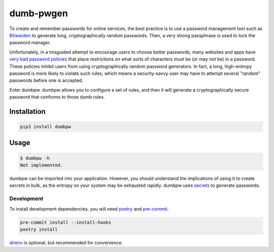 dumb-pwgen
======================
|LANGUAGE| |VERSION| |LICENSE| |MAINTAINED| |CIRCLECI| |COVERAGE|
|MAINTAINABILITY| |STYLE|

.. |CIRCLECI| image:: https://img.shields.io/circleci/build/gh/rpdelaney/dumb-pwgen
   :target: https://circleci.com/gh/rpdelaney/dumb-pwgen/tree/master
.. |LICENSE| image:: https://img.shields.io/badge/license-Apache%202.0-informational
   :target: https://www.apache.org/licenses/LICENSE-2.0.txt
.. |MAINTAINED| image:: https://img.shields.io/maintenance/yes/2021?logoColor=informational
.. |VERSION| image:: https://img.shields.io/pypi/v/dumb-pwgen
   :target: https://pypi.org/project/dumb-pwgen
.. |STYLE| image:: https://img.shields.io/badge/code%20style-black-000000.svg
   :target: https://github.com/psf/black
.. |LANGUAGE| image:: https://img.shields.io/pypi/pyversions/dumb-pwgen
.. |COVERAGE| image:: https://img.shields.io/codeclimate/coverage/rpdelaney/dumb-pwgen
   :target: https://codeclimate.com/github/rpdelaney/dumb-pwgen
.. |MAINTAINABILITY| image:: https://img.shields.io/codeclimate/maintainability-percentage/rpdelaney/dumb-pwgen
   :target: https://codeclimate.com/github/rpdelaney/dumb-pwgen

To create and remember passwords for online services, the best practice is to
use a password management tool such as `Bitwarden <https://bitwarden.com/>`_ to
generate long, cryptographically random passwords. Then, a very strong
passphrase is used to lock the password manager.

Unfortunately, in a misguided attempt to encourage users to choose better
passwords, many websites and apps have `very bad password policies <https://kottke.org/12/06/the-worlds-worst-password-requirements-list>`_
that place restrictions on what sorts of characters must be (or may not be) in
a password. These policies inhibit users from using cryptographically random
password generators. In fact, a long, high-entropy password is more likely to
violate such rules, which means a security-savvy user may have to attempt
several "random" passwords before one is accepted.

Enter dumbpw. dumbpw allows you to configure a set of rules, and then it will
generate a cryptographically secure password that conforms to those dumb rules.

Installation
------------

.. code-block :: console

    pip3 install dumbpw

Usage
-----

.. code-block :: console

    $ dumbpw -h
    Not implemented.

dumbpw can be imported into your application. However, you should understand
the implications of using it to create secrets in bulk, as the entropy on your
system may be exhausted rapidly.  dumbpw uses `secrets <https://docs.python.org/3/library/secrets.html>`_
to generate passwords.

============
Development
============

To install development dependencies, you will need `poetry <https://docs.pipenv.org/en/latest/>`_
and `pre-commit <https://pre-commit.com/>`_.

.. code-block :: console

    pre-commit install --install-hooks
    poetry install

`direnv <https://direnv.net/>`_ is optional, but recommended for convenience.
